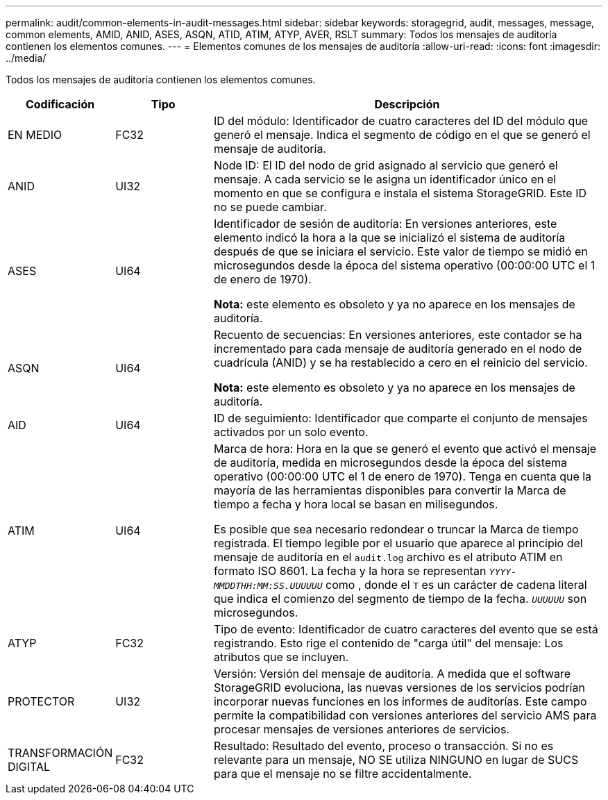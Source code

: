 ---
permalink: audit/common-elements-in-audit-messages.html 
sidebar: sidebar 
keywords: storagegrid, audit, messages, message, common elements, AMID, ANID, ASES, ASQN, ATID, ATIM, ATYP, AVER, RSLT 
summary: Todos los mensajes de auditoría contienen los elementos comunes. 
---
= Elementos comunes de los mensajes de auditoría
:allow-uri-read: 
:icons: font
:imagesdir: ../media/


[role="lead"]
Todos los mensajes de auditoría contienen los elementos comunes.

[cols="1a,1a,4a"]
|===
| Codificación | Tipo | Descripción 


 a| 
EN MEDIO
 a| 
FC32
 a| 
ID del módulo: Identificador de cuatro caracteres del ID del módulo que generó el mensaje. Indica el segmento de código en el que se generó el mensaje de auditoría.



 a| 
ANID
 a| 
UI32
 a| 
Node ID: El ID del nodo de grid asignado al servicio que generó el mensaje. A cada servicio se le asigna un identificador único en el momento en que se configura e instala el sistema StorageGRID. Este ID no se puede cambiar.



 a| 
ASES
 a| 
UI64
 a| 
Identificador de sesión de auditoría: En versiones anteriores, este elemento indicó la hora a la que se inicializó el sistema de auditoría después de que se iniciara el servicio. Este valor de tiempo se midió en microsegundos desde la época del sistema operativo (00:00:00 UTC el 1 de enero de 1970).

*Nota:* este elemento es obsoleto y ya no aparece en los mensajes de auditoría.



 a| 
ASQN
 a| 
UI64
 a| 
Recuento de secuencias: En versiones anteriores, este contador se ha incrementado para cada mensaje de auditoría generado en el nodo de cuadrícula (ANID) y se ha restablecido a cero en el reinicio del servicio.

*Nota:* este elemento es obsoleto y ya no aparece en los mensajes de auditoría.



 a| 
AID
 a| 
UI64
 a| 
ID de seguimiento: Identificador que comparte el conjunto de mensajes activados por un solo evento.



 a| 
ATIM
 a| 
UI64
 a| 
Marca de hora: Hora en la que se generó el evento que activó el mensaje de auditoría, medida en microsegundos desde la época del sistema operativo (00:00:00 UTC el 1 de enero de 1970). Tenga en cuenta que la mayoría de las herramientas disponibles para convertir la Marca de tiempo a fecha y hora local se basan en milisegundos.

Es posible que sea necesario redondear o truncar la Marca de tiempo registrada. El tiempo legible por el usuario que aparece al principio del mensaje de auditoría en el `audit.log` archivo es el atributo ATIM en formato ISO 8601. La fecha y la hora se representan `_YYYY-MMDDTHH:MM:SS.UUUUUU_` como , donde el `T` es un carácter de cadena literal que indica el comienzo del segmento de tiempo de la fecha. `_UUUUUU_` son microsegundos.



 a| 
ATYP
 a| 
FC32
 a| 
Tipo de evento: Identificador de cuatro caracteres del evento que se está registrando. Esto rige el contenido de "carga útil" del mensaje: Los atributos que se incluyen.



 a| 
PROTECTOR
 a| 
UI32
 a| 
Versión: Versión del mensaje de auditoría. A medida que el software StorageGRID evoluciona, las nuevas versiones de los servicios podrían incorporar nuevas funciones en los informes de auditorías. Este campo permite la compatibilidad con versiones anteriores del servicio AMS para procesar mensajes de versiones anteriores de servicios.



 a| 
TRANSFORMACIÓN DIGITAL
 a| 
FC32
 a| 
Resultado: Resultado del evento, proceso o transacción. Si no es relevante para un mensaje, NO SE utiliza NINGUNO en lugar de SUCS para que el mensaje no se filtre accidentalmente.

|===